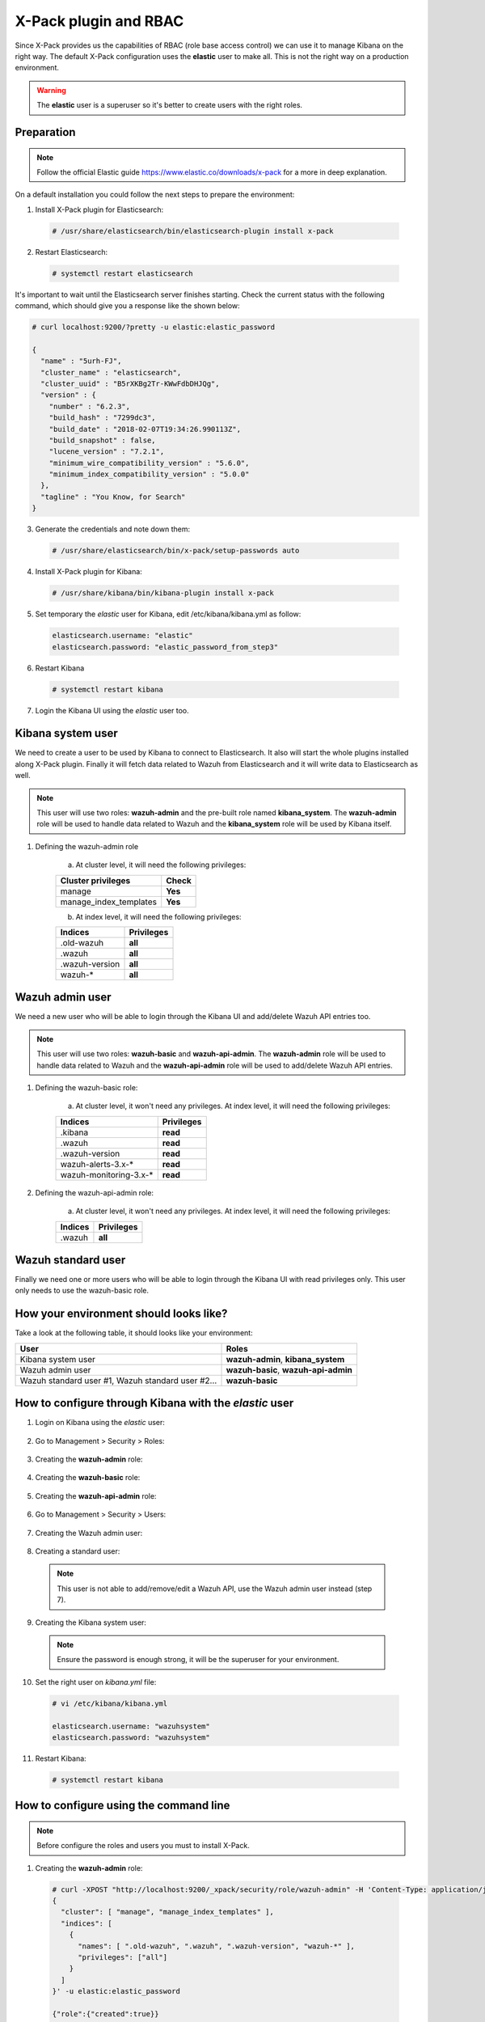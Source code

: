.. _xpack_rbac:

X-Pack plugin and RBAC
========================

Since X-Pack provides us the capabilities of RBAC (role base access control) we can use it to manage Kibana on the right way. 
The default X-Pack configuration uses the **elastic** user to make all. This is not the right way on a production environment.

.. warning:: The **elastic** user is a superuser so it's better to create users with the right roles.

Preparation
------------

.. note:: Follow the official Elastic guide https://www.elastic.co/downloads/x-pack for a more in deep explanation.

On a default installation you could follow the next steps to prepare the environment:

1. Install X-Pack plugin for Elasticsearch:

  .. code-block:: console

    # /usr/share/elasticsearch/bin/elasticsearch-plugin install x-pack
    

2. Restart Elasticsearch:

  .. code-block:: console

    # systemctl restart elasticsearch
    
It's important to wait until the Elasticsearch server finishes starting. Check the current status with the following command, which should give you a response like the shown below:

.. code-block:: console

  # curl localhost:9200/?pretty -u elastic:elastic_password

  {
    "name" : "5urh-FJ",
    "cluster_name" : "elasticsearch",
    "cluster_uuid" : "B5rXKBg2Tr-KWwFdbDHJQg",
    "version" : {
      "number" : "6.2.3",
      "build_hash" : "7299dc3",
      "build_date" : "2018-02-07T19:34:26.990113Z",
      "build_snapshot" : false,
      "lucene_version" : "7.2.1",
      "minimum_wire_compatibility_version" : "5.6.0",
      "minimum_index_compatibility_version" : "5.0.0"
    },
    "tagline" : "You Know, for Search"
  }


3. Generate the credentials and note down them:

  .. code-block:: console

    # /usr/share/elasticsearch/bin/x-pack/setup-passwords auto


4. Install X-Pack plugin for Kibana:

  .. code-block:: console

    # /usr/share/kibana/bin/kibana-plugin install x-pack


5. Set temporary the `elastic` user for Kibana, edit /etc/kibana/kibana.yml as follow:

  .. code-block:: console

    elasticsearch.username: "elastic"
    elasticsearch.password: "elastic_password_from_step3"


6. Restart Kibana

  .. code-block:: console

    # systemctl restart kibana


7. Login the Kibana UI using the `elastic` user too.

Kibana system user
------------------

We need to create a user to be used by Kibana to connect to Elasticsearch. It also will start the whole plugins installed along X-Pack plugin. Finally it will fetch data related to Wazuh from Elasticsearch and it will write data to Elasticsearch as well.

.. note:: This user will use two roles: **wazuh-admin** and the pre-built role named **kibana_system**. The **wazuh-admin** role will be used to handle data related to Wazuh and the **kibana_system** role will be used by Kibana itself.

1. Defining the wazuh-admin role

    a) At cluster level, it will need the following privileges:

    +------------------------------------------------------------------------+-------------------------------------------------------------+
    |Cluster privileges                                                      | Check                                                       |
    +========================================================================+=============================================================+
    |manage                                                                  | **Yes**                                                     |
    +------------------------------------------------------------------------+-------------------------------------------------------------+
    |manage_index_templates                                                  | **Yes**                                                     |
    +------------------------------------------------------------------------+-------------------------------------------------------------+


    b) At index level, it will need the following privileges:

    +------------------------------------------------------------------------+-------------------------------------------------------------+
    |Indices                                                                 | Privileges                                                  |
    +========================================================================+=============================================================+
    |.old-wazuh                                                              | **all**                                                     |
    +------------------------------------------------------------------------+-------------------------------------------------------------+
    |.wazuh                                                                  | **all**                                                     |
    +------------------------------------------------------------------------+-------------------------------------------------------------+
    |.wazuh-version                                                          | **all**                                                     |
    +------------------------------------------------------------------------+-------------------------------------------------------------+
    |wazuh-*                                                                 | **all**                                                     |
    +------------------------------------------------------------------------+-------------------------------------------------------------+

Wazuh admin user
----------------------

We need a new user who will be able to login through the Kibana UI and add/delete Wazuh API entries too. 

.. note:: This user will use two roles: **wazuh-basic** and **wazuh-api-admin**. The **wazuh-admin** role will be used to handle data related to Wazuh and the **wazuh-api-admin** role will be used to add/delete Wazuh API entries.

1. Defining the wazuh-basic role:

    a) At cluster level, it won't need any privileges. At index level, it will need the following privileges:

    +------------------------------------------------------------------------+-------------------------------------------------------------+
    |Indices                                                                 | Privileges                                                  |
    +========================================================================+=============================================================+
    |.kibana                                                                 | **read**                                                    |
    +------------------------------------------------------------------------+-------------------------------------------------------------+
    |.wazuh                                                                  | **read**                                                    |
    +------------------------------------------------------------------------+-------------------------------------------------------------+
    |.wazuh-version                                                          | **read**                                                    |
    +------------------------------------------------------------------------+-------------------------------------------------------------+
    |wazuh-alerts-3.x-*                                                      | **read**                                                    |
    +------------------------------------------------------------------------+-------------------------------------------------------------+
    |wazuh-monitoring-3.x-*                                                  | **read**                                                    |
    +------------------------------------------------------------------------+-------------------------------------------------------------+

2. Defining the wazuh-api-admin role:

    a) At cluster level, it won't need any privileges. At index level, it will need the following privileges:

    +------------------------------------------------------------------------+-------------------------------------------------------------+
    |Indices                                                                 | Privileges                                                  |
    +========================================================================+=============================================================+
    |.wazuh                                                                  | **all**                                                     |
    +------------------------------------------------------------------------+-------------------------------------------------------------+

Wazuh standard user
--------------------

Finally we need one or more users who will be able to login through the Kibana UI with read privileges only. This user only needs
to use the wazuh-basic role. 

How your environment should looks like?
---------------------------------------

Take a look at the following table, it should looks like your environment:

+------------------------------------------------------------------------+-------------------------------------------------------------+
|User                                                                    | Roles                                                       |
+========================================================================+=============================================================+
|Kibana system user                                                      | **wazuh-admin**, **kibana_system**                          |
+------------------------------------------------------------------------+-------------------------------------------------------------+
|Wazuh admin user                                                        | **wazuh-basic**, **wazuh-api-admin**                        |
+------------------------------------------------------------------------+-------------------------------------------------------------+
|Wazuh standard user #1, Wazuh standard user #2...                       | **wazuh-basic**                                             |
+------------------------------------------------------------------------+-------------------------------------------------------------+

How to configure through Kibana with the `elastic` user
-------------------------------------------------------

1. Login on Kibana using the `elastic` user:

  .. thumbnail:: ../../images/x-pack/xpack1.png
      :title: Configure through Kibana 1
      :align: center
      :width: 40%

2. Go to Management > Security > Roles:

  .. thumbnail:: ../../images/x-pack/xpack2.png
      :title: Configure through Kibana 2
      :align: center
      :width: 100%

3. Creating the **wazuh-admin** role:

  .. thumbnail:: ../../images/x-pack/xpack3.png
      :title: Configure through Kibana 3
      :align: center
      :width: 100%

4. Creating the **wazuh-basic** role:

  .. thumbnail:: ../../images/x-pack/xpack4.png
      :title: Configure through Kibana 4
      :align: center
      :width: 100%

5. Creating the **wazuh-api-admin** role:

  .. thumbnail:: ../../images/x-pack/xpack5.png
      :title: Configure through Kibana 5
      :align: center
      :width: 100%

6. Go to Management > Security > Users:

  .. thumbnail:: ../../images/x-pack/xpack6.png
      :title: Configure through Kibana 6
      :align: center
      :width: 100%

7. Creating the Wazuh admin user:

  .. thumbnail:: ../../images/x-pack/xpack7.png
      :title: Configure through Kibana 7
      :align: center
      :width: 100%

8. Creating a standard user:

  .. note:: This user is not able to add/remove/edit a Wazuh API, use the Wazuh admin user instead (step 7).

  .. thumbnail:: ../../images/x-pack/xpack8.png
      :title: Configure through Kibana 8
      :align: center
      :width: 100%

9. Creating the Kibana system user:

  .. note:: Ensure the password is enough strong, it will be the superuser for your environment.

  .. thumbnail:: ../../images/x-pack/xpack9.png
      :title: Configure through Kibana 9
      :align: center
      :width: 100%

10. Set the right user on `kibana.yml` file:

  .. code-block:: console

    # vi /etc/kibana/kibana.yml

    elasticsearch.username: "wazuhsystem"
    elasticsearch.password: "wazuhsystem"


11. Restart Kibana:

  .. code-block:: console

    # systemctl restart kibana


How to configure using the command line
----------------------------------------

.. note:: Before configure the roles and users you must to install X-Pack.

1. Creating the **wazuh-admin** role:

  .. code-block:: console

    # curl -XPOST "http://localhost:9200/_xpack/security/role/wazuh-admin" -H 'Content-Type: application/json' -d'
    {
      "cluster": [ "manage", "manage_index_templates" ],
      "indices": [
        {
          "names": [ ".old-wazuh", ".wazuh", ".wazuh-version", "wazuh-*" ],
          "privileges": ["all"]
        }
      ]
    }' -u elastic:elastic_password

    {"role":{"created":true}}


2. Creating the **wazuh-basic** role:

  .. code-block:: console

    # curl -XPOST "http://localhost:9200/_xpack/security/role/wazuh-basic" -H 'Content-Type: application/json' -d'
    {
      "cluster": [],
      "indices": [
        {
          "names": [ ".kibana", ".wazuh", ".wazuh-version", "wazuh-alerts-3.x-*", "wazuh-monitoring-3.x-*" ],
          "privileges": ["read"]
        }
      ]
    }' -u elastic:elastic_password

    {"role":{"created":true}}


3. Creating the **wazuh-api-admin** role:

  .. code-block:: console

    # curl -XPOST "http://localhost:9200/_xpack/security/role/wazuh-api-admin" -H 'Content-Type: application/json' -d'
    {
      "cluster": [],
      "indices": [
        {
          "names": [ ".wazuh" ],
          "privileges": ["all"]
        }
      ]
    }' -u elastic:elastic_password

    {"role":{"created":true}}


4. Creating the Kibana system user:

  .. note:: Ensure the password is enough strong, it will be the superuser for your environment.

  .. code-block:: console

    # curl -XPOST "http://localhost:9200/_xpack/security/user/wazuhsystem" -H 'Content-Type: application/json' -d'
    {
      "password": "wazuhsystem",
      "roles":["wazuh-admin","kibana_system"],
      "full_name":"Wazuh System",
      "email":"wazuhsystem@wazuh.com"                           
    }' -u elastic:elastic_password

    {"user":{"created":true}}


5. Creating the Wazuh admin user:

  .. code-block:: console

    # curl -XPOST "http://localhost:9200/_xpack/security/user/jack" -H 'Content-Type: application/json' -d'
    {
      "password": "jackjack",
      "roles":["wazuh-basic","wazuh-api-admin"],
      "full_name":"Jack",
      "email":"jack@wazuh.com"                           
    }' -u elastic:elastic_password

    {"user":{"created":true}}


6. Creating a standard user:

  .. note:: This user is not able to add/remove/edit a Wazuh API, use the Wazuh admin user instead (step 5).

  .. code-block:: console

    # curl -XPOST "http://localhost:9200/_xpack/security/user/john" -H 'Content-Type: application/json' -d'
    {
      "password": "johnjohn",
      "roles":["wazuh-basic"],
      "full_name":"John",
      "email":"john@wazuh.com"                           
    }' -u elastic:elastic_password

    {"user":{"created":true}}


7. Set the right user on `kibana.yml` file:

  .. code-block:: console

    # vi /etc/kibana/kibana.yml

    elasticsearch.username: "wazuhsystem"
    elasticsearch.password: "wazuhsystem"


8. Restart Kibana:

  .. code-block:: console

    # systemctl restart kibana



Troubles with the "Welcome to X-Pack!" banner
----------------------------------------------

After follow every step on this tutorial, I've logged in through the Kibana UI with a Wazuh standard 
user and I can see this banner:

.. thumbnail:: ../../images/x-pack/xpack12.png
    :title: xPackMonitoring.showBanner 1
    :align: center
    :width: 100%

If I click on the `Dismiss` button it throws an error:

.. thumbnail:: ../../images/x-pack/xpack13.png
    :title: xPackMonitoring.showBanner 2
    :align: center
    :width: 100%

What's happening? The user Jack has no privileges to modify the `.kibana` index and it's fine. We need to login 
with a higher privileges user to click on the `Dismiss` button like we did to add a Wazuh Api. We can use the Wazuh admin user
to do it or use the `elastic` user and go to Management > Kibana > Advanced settings as follow:

.. thumbnail:: ../../images/x-pack/xpack10.png
    :title: xPackMonitoring.showBanner 3
    :align: center
    :width: 100%

You should see a list with many options, disable the xPackMonitoring.showBanner option as follow:

.. thumbnail:: ../../images/x-pack/xpack11.png
    :title: xPackMonitoring.showBanner 4
    :align: center
    :width: 100%

Need different index pattern
-----------------------------

If you have a different environment with indices such `psg-alerts-*` the above tutorial won't work at all for you.
Create a new role named `psg-user` for your standard user who is going to use these indices, that new role ables your user to fetch 
data from these indices:

  .. code-block:: console

      # curl -XPOST "http://localhost:9200/_xpack/security/role/psg-user" -H 'Content-Type: application/json' -d'
      {
      "cluster": [],
      "indices": [
        {
          "names": [ "psg-alerts-*" ],
          "privileges": ["read"]
        }
      ]
      }' -u elastic:elastic_password

      {"role":{"created":true}}


Now assign it to your desired user(s) as follow:

  .. code-block:: console

    # curl -XPUT "http://localhost:9200/_xpack/security/user/john" -H 'Content-Type: application/json' -d'
    {
      "password": "johnjohn",
      "roles":["wazuh-basic","psg-user"],
      "full_name":"John",
      "email":"john@wazuh.com"                           
    }' -u elastic:elastic_password

    {"user":{"created":false}} // If the user did exist previously


What's happening with the index pattern selector?
--------------------------------------------------

Since our last Wazuh App package, the index pattern list is calculated from the server and it's filtered 
depending on the user role. It means the user can only select the index pattern(s) who it's able to see.

If the list for the user is empty, it can't navigate through the Wazuh App and it will see a message saying
it has no privileges to see anything on the Wazuh App.

.. thumbnail:: ../../images/x-pack/xpack14.png
    :title: Index pattern selector
    :align: center
    :width: 100%